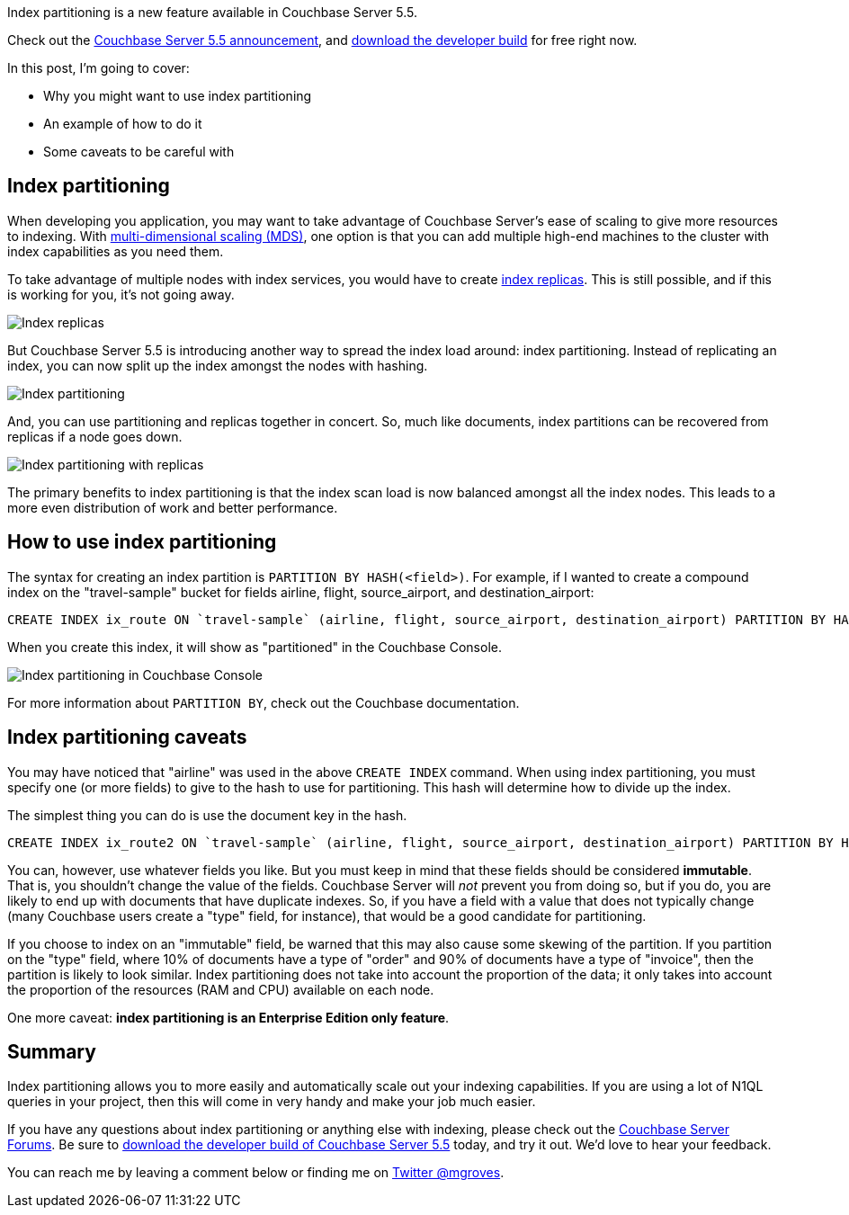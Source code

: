 :imagesdir: images
:meta-description: TBD
:title: Index Partitioning in Couchbase Server 5.5
:slug: Index-Partitioning-Couchbase-Server
:focus-keyword: index partitioning
:categories: Couchbase Server
:tags: querying, n1ql, couchbase, index, indexing, index partitioning
:heroimage: TBD

Index partitioning is a new feature available in Couchbase Server 5.5. 

Check out the link:https://blog.couchbase.com/announcing-couchbase-server-5-5-developer-build/[Couchbase Server 5.5 announcement], and link:https://www.couchbase.com/downloads?family=server&product=couchbase-server-developer&edition=enterprise[download the developer build] for free right now.

In this post, I'm going to cover:

* Why you might want to use index partitioning
* An example of how to do it
* Some caveats to be careful with

== Index partitioning

When developing you application, you may want to take advantage of Couchbase Server's ease of scaling to give more resources to indexing. With link:https://developer.couchbase.com/documentation/server/current/clustersetup/services-mds.html[multi-dimensional scaling (MDS)], one option is that you can add multiple high-end machines to the cluster with index capabilities as you need them.

To take advantage of multiple nodes with index services, you would have to create link:https://blog.couchbase.com/couchbase-index-replicas/[index replicas]. This is still possible, and if this is working for you, it's not going away.

image:10301-index-replicas.jpg[Index replicas]

But Couchbase Server 5.5 is introducing another way to spread the index load around: index partitioning. Instead of replicating an index, you can now split up the index amongst the nodes with hashing.

image:10302-index-partitioning.jpg[Index partitioning]

And, you can use partitioning and replicas together in concert. So, much like documents, index partitions can be recovered from replicas if a node goes down.

image:10303-index-partitioning-with-replicas.jpg[Index partitioning with replicas]

The primary benefits to index partitioning is that the index scan load is now balanced amongst all the index nodes. This leads to a more even distribution of work and better performance.

== How to use index partitioning

The syntax for creating an index partition is `PARTITION BY HASH(<field>)`. For example, if I wanted to create a compound index on the "travel-sample" bucket for fields airline, flight, source_airport, and destination_airport:

[source,SQL,indent=0]
----
CREATE INDEX ix_route ON `travel-sample` (airline, flight, source_airport, destination_airport) PARTITION BY HASH(airline);
----

When you create this index, it will show as "partitioned" in the Couchbase Console.

image:10304-index-partitioning-in-couchbase-console.png[Index partitioning in Couchbase Console]

For more information about `PARTITION BY`, check out the Couchbase documentation.

== Index partitioning caveats

You may have noticed that "airline" was used in the above `CREATE INDEX` command. When using index partitioning, you must specify one (or more fields) to give to the hash to use for partitioning. This hash will determine how to divide up the index.

The simplest thing you can do is use the document key in the hash.

[source,SQL,indent=0]
----
CREATE INDEX ix_route2 ON `travel-sample` (airline, flight, source_airport, destination_airport) PARTITION BY HASH(META().Id);
----

You can, however, use whatever fields you like. But you must keep in mind that these fields should be considered *immutable*. That is, you shouldn't change the value of the fields. Couchbase Server will __not__ prevent you from doing so, but if you do, you are likely to end up with documents that have duplicate indexes. So, if you have a field with a value that does not typically change (many Couchbase users create a "type" field, for instance), that would be a good candidate for partitioning.

If you choose to index on an "immutable" field, be warned that this may also cause some skewing of the partition. If you partition on the "type" field, where 10% of documents have a type of "order" and 90% of documents have a type of "invoice", then the partition is likely to look similar. Index partitioning does not take into account the proportion of the data; it only takes into account the proportion of the resources (RAM and CPU) available on each node.

One more caveat: *index partitioning is an Enterprise Edition only feature*.

== Summary

Index partitioning allows you to more easily and automatically scale out your indexing capabilities. If you are using a lot of N1QL queries in your project, then this will come in very handy and make your job much easier.

If you have any questions about index partitioning or anything else with indexing, please check out the link:https://forums.couchbase.com/c/couchbase-server[Couchbase Server Forums]. Be sure to link:https://www.couchbase.com/downloads?family=server&product=couchbase-server-developer&edition=enterprise[download the developer build of Couchbase Server 5.5] today, and try it out. We'd love to hear your feedback.

You can reach me by leaving a comment below or finding me on link:https://twitter.com/mgroves[Twitter @mgroves].